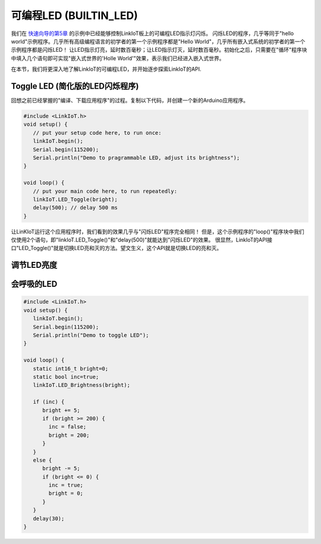 .. _onboard_led:

===============================
可编程LED (BUILTIN_LED)
===============================

我们在 `快速向导的第5章`_ 的示例中已经能够控制LinkIoT板上的可编程LED指示灯闪烁。
闪烁LED的程序，几乎等同于"hello world"示例程序。几乎所有高级编程语言的初学者的第一个示例程序都是"Hello World"，几乎所有嵌入式系统的初学者的第一个示例程序都是闪烁LED！
让LED指示灯亮，延时数百毫秒；让LED指示灯灭，延时数百毫秒。初始化之后，只需要在"循环"程序块中填入几个语句即可实现"嵌入式世界的'Holle World'"效果，表示我们已经进入嵌入式世界。

.. _快速向导的第5章: https://arduino4linkiot.readthedocs.io/en/latest/intro/open_download_1stexample.html

在本节，我们将更深入地了解LinkIoT的可编程LED，并开始逐步探索LinkIoT的API.

Toggle LED (简化版的LED闪烁程序)
==========

回想之前已经掌握的"编译、下载应用程序"的过程。复制以下代码，并创建一个新的Arduino应用程序。

.. code-block:: 
   :linenos:

 #include <LinkIoT.h> 
 void setup() {
    // put your setup code here, to run once:
    linkIoT.begin();
    Serial.begin(115200);
    Serial.println("Demo to pragrammable LED, adjust its brightness");
 }

 void loop() {
    // put your main code here, to run repeatedly:
    linkIoT.LED_Toggle(bright);
    delay(500); // delay 500 ms
 }

让LinKIoT运行这个应用程序时，我们看到的效果几乎与"闪烁LED"程序完全相同！
但是，这个示例程序的"loop()"程序块中我们仅使用2个语句，即"linkIoT.LED_Toggle()"和"delay(500)"就能达到"闪烁LED"的效果。
很显然，LinkIoT的API接口"LED_Toggle()"就是切换LED亮和灭的方法。望文生义，这个API就是切换LED的亮和灭。

调节LED亮度
==========


会呼吸的LED
=========

.. code-block:: 
   :linenos:

  #include <LinkIoT.h>
  void setup() {
     linkIoT.begin();
     Serial.begin(115200);
     Serial.println("Demo to toggle LED");
  }

  void loop() {
     static int16_t bright=0;
     static bool inc=true;
     linkIoT.LED_Brightness(bright);
     
     if (inc) {
        bright += 5;
        if (bright >= 200) {
          inc = false;
          bright = 200;
        }
     }
     else {
        bright -= 5;
        if (bright <= 0) {
          inc = true;
          bright = 0;
        }
     }
     delay(30);
  }

